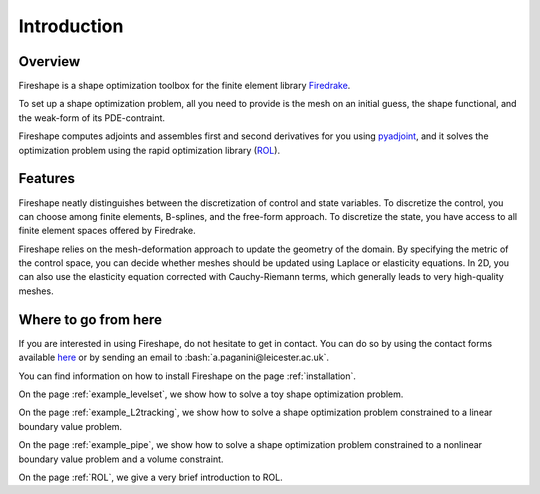 .. _introduction:
.. role:: bash(code)
   :language: bash

Introduction
============

Overview
^^^^^^^^
Fireshape is a shape optimization toolbox for the finite
element library `Firedrake <https://www.firedrakeproject.org/>`_.

To set up a shape optimization problem, all you need to
provide is the mesh on an initial guess,
the shape functional, and the weak-form of its PDE-contraint.

Fireshape computes adjoints and assembles first and
second derivatives for you using
`pyadjoint <http://www.dolfin-adjoint.org/en/release/>`_,
and it solves the optimization problem using the rapid optimization library
(`ROL <https://trilinos.org/packages/rol/>`_).

Features
^^^^^^^^
Fireshape neatly distinguishes between the discretization
of control and state variables.
To discretize the control, you can choose among finite elements,
B-splines, and the free-form approach.
To discretize the state, you have access to all finite element
spaces offered by Firedrake.


Fireshape relies on the mesh-deformation approach to update the
geometry of the domain. By specifying the metric of the control
space, you can decide whether meshes should be updated using
Laplace or elasticity equations. In 2D, you can also use the elasticity
equation corrected with Cauchy-Riemann terms, which generally leads
to very high-quality meshes.

Where to go from here
^^^^^^^^^^^^^^^^^^^^^
If you are interested in using Fireshape, do not hesitate to get in
contact. You can do so by using the contact forms available
`here <https://www.maths.ox.ac.uk/people/florian.wechsung/contact>`__
or by sending an email to :bash:`a.paganini@leicester.ac.uk`.

You can find information on how to install Fireshape on the page :ref:`installation`.

On the page :ref:`example_levelset`, we show how to solve a toy shape optimization problem.

On the page :ref:`example_L2tracking`, we show how to solve a shape optimization problem
constrained to a linear boundary value problem.

On the page :ref:`example_pipe`, we show how to solve a shape optimization problem
constrained to a nonlinear boundary value problem and a volume constraint.

On the page :ref:`ROL`, we give a very brief introduction to ROL.
